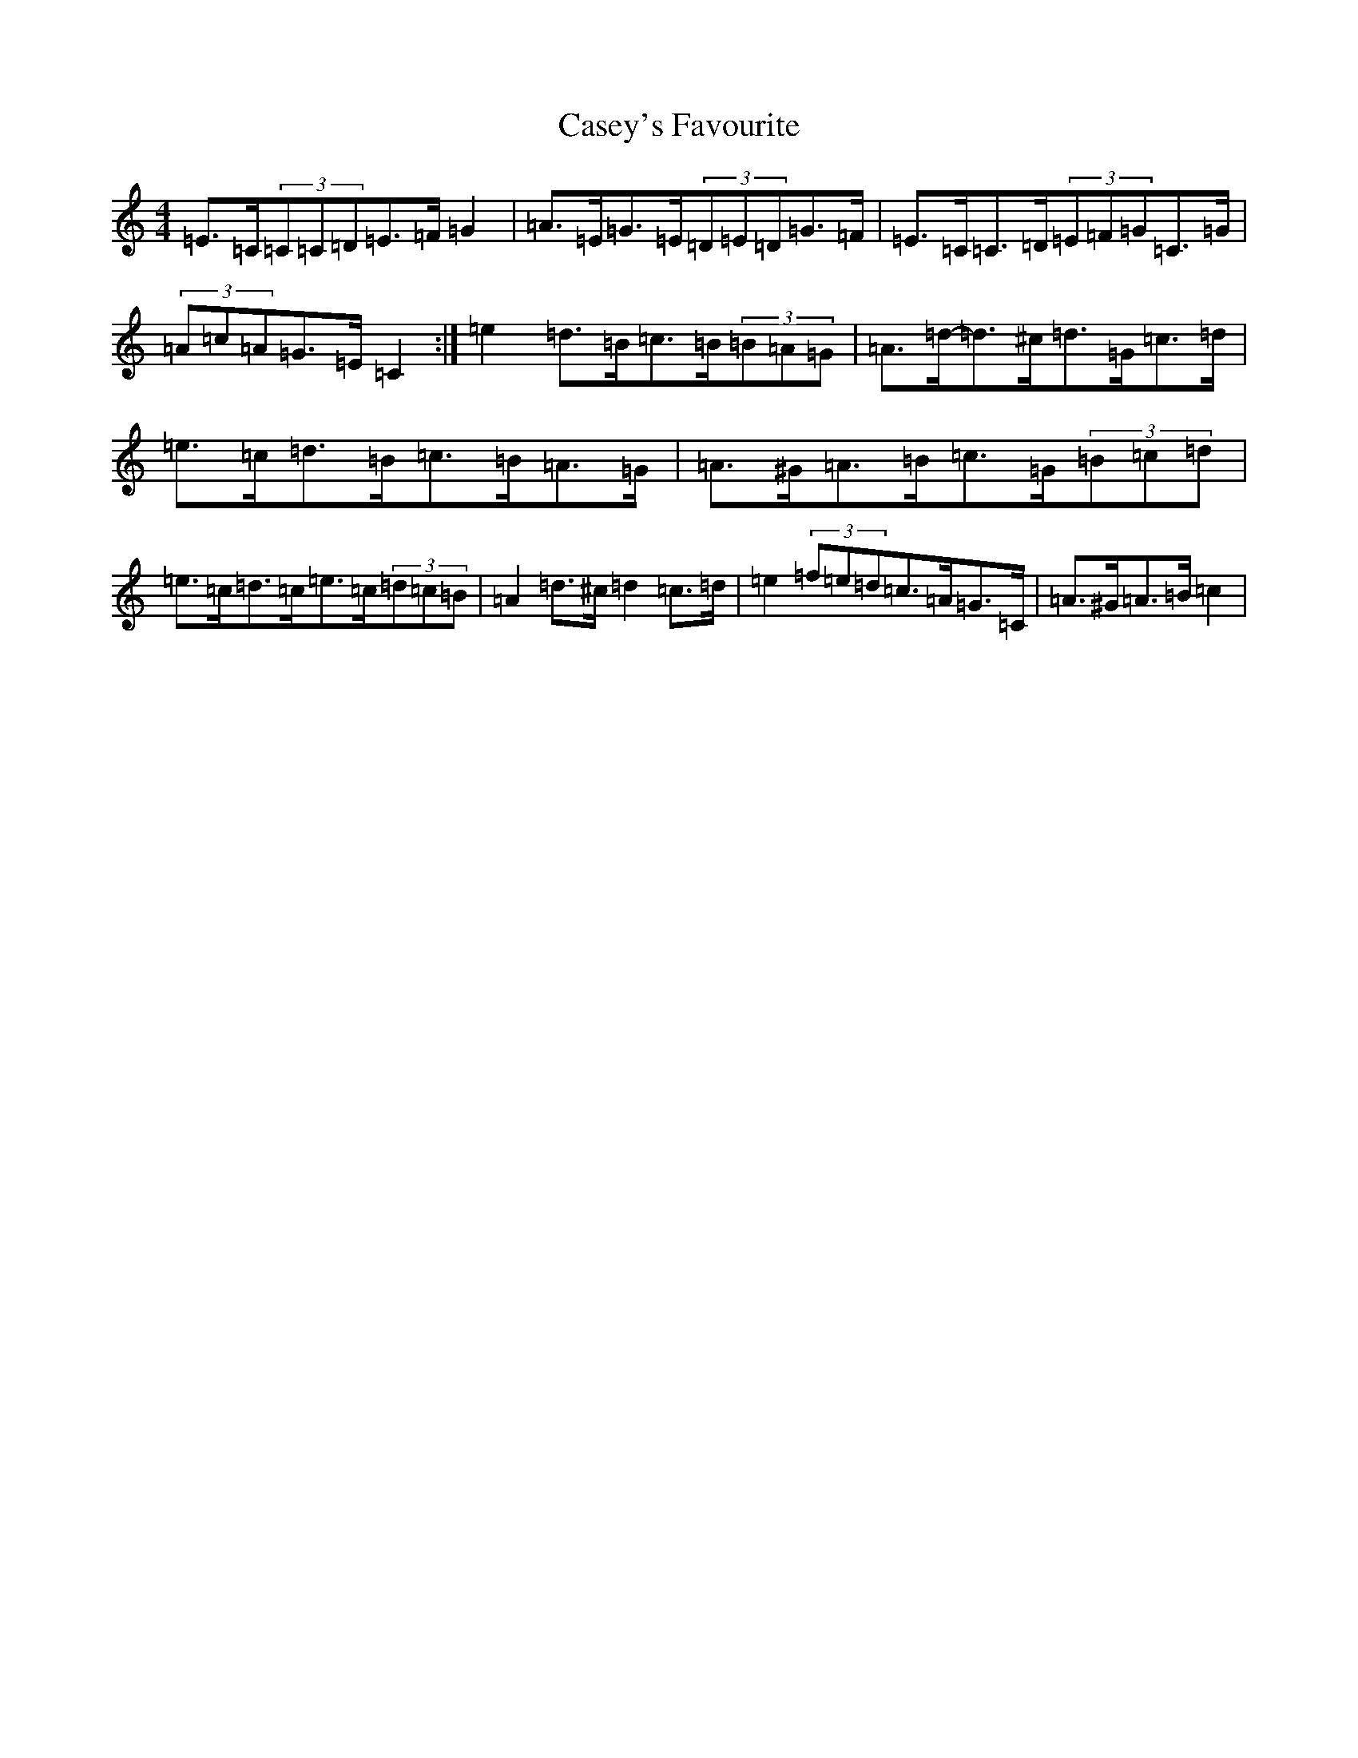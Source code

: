 X: 3299
T: Casey's Favourite
S: https://thesession.org/tunes/10388#setting20339
Z: G Major
R: strathspey
M:4/4
L:1/8
K: C Major
=E>=C(3=C=C=D=E>=F=G2|=A>=E=G>=E(3=D=E=D=G>=F|=E>=C=C>=D(3=E=F=G=C>=G|(3=A=c=A=G>=E=C2:|=e2=d>=B=c>=B(3=B=A=G|=A>=d-=d>^c=d>=G=c>=d|=e>=c=d>=B=c>=B=A>=G|=A>^G=A>=B=c>=G(3=B=c=d|=e>=c=d>=c=e>=c(3=d=c=B|=A2=d>^c=d2=c>=d|=e2(3=f=e=d=c>=A=G>=C|=A>^G=A>=B=c2|